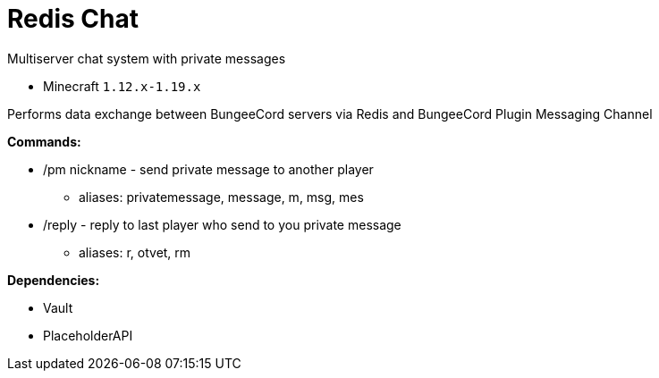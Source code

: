 = Redis Chat

Multiserver chat system with private messages

* Minecraft `1.12.x-1.19.x`

Performs data exchange between BungeeCord servers via Redis and BungeeCord Plugin Messaging Channel

*Commands:*

* /pm nickname - send private message to another player
** aliases: privatemessage, message, m, msg, mes
* /reply - reply to last player who send to you private message
** aliases: r, otvet, rm

*Dependencies:*

* Vault
* PlaceholderAPI